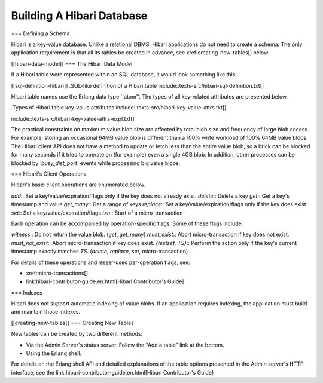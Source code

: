 Building A Hibari Database
==========================

=== Defining a Schema

Hibari is a key-value database.  Unlike a relational DBMS, Hibari
applications do not need to create a schema.  The only application
requirement is that all its tables be created in advance, see
xref:creating-new-tables[] below.

[[hibari-data-model]]
=== The Hibari Data Model

If a Hibari table were represented within an SQL database, it would
look something like this:

[[sql-definition-hibari]]
.SQL-like definition of a Hibari table
include::texts-src/hibari-sql-definition.txt[]

Hibari table names use the Erlang data type ``atom''.  The types of
all key-related attributes are presented below.

.Types of Hibari table key-value attributes
include::texts-src/hibari-key-value-attrs.txt[]

include::texts-src/hibari-key-value-attrs-expl.txt[]

The practical constraints on maximum value blob size are affected by
total blob size and frequency of large blob access.  For example,
storing an occasional 64MB value blob is different than a 100% write
workload of 100% 64MB value blobs.  The Hibari client API does not
have a method to update or fetch less than the entire value blob, so a
brick can be blocked for many seconds if it tried to operate on (for
example) even a single 4GB blob.  In addition, other processes can be
blocked by `'busy_dist_port'` events while processing big value blobs.

=== Hibari's Client Operations

Hibari's basic client operations are enumerated below.

`add`:: Set a key/value/expiration/flags only if the key does not already exist.
`delete`:: Delete a key
`get`:: Get a key's timestamp and value
`get_many`:: Get a range of keys
`replace`:: Set a key/value/expiration/flags only if the key does exist
`set`:: Set a key/value/expiration/flags
`txn`:: Start of a micro-transaction

Each operation can be accompanied by operation-specific flags.  Some
of these flags include:

`witness`:: Do not return the value blob. (`get`, `get_many`)
`must_exist`:: Abort micro-transaction if key does not exist.
`must_not_exist`:: Abort micro-transaction if key does exist.
`{testset, TS}`:: Perform the action only if the key's current timestamp
exactly matches `TS`. (`delete`, `replace`, `set`, micro-transaction)

For details of these operations and lesser-used per-operation flags,
see:

* xref:micro-transactions[]
* link:hibari-contributor-guide.en.html[Hibari Contributor's Guide]

=== Indexes

Hibari does not support automatic indexing of value blobs.  If an
application requires indexing, the application must build and maintain
those indexes.

[[creating-new-tables]]
=== Creating New Tables

New tables can be created by two different methods:

* Via the Admin Server's status server.  Follow the "Add a table" link
  at the bottom.
* Using the Erlang shell.

For details on the Erlang shell API and detailed explanations of the
table options presented in the Admin server's HTTP interface, see the
link:hibari-contributor-guide.en.html[Hibari Contributor's Guide]
